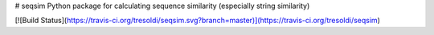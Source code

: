 # seqsim
Python package for calculating sequence similarity (especially string similarity)

[![Build Status](https://travis-ci.org/tresoldi/seqsim.svg?branch=master)](https://travis-ci.org/tresoldi/seqsim)


